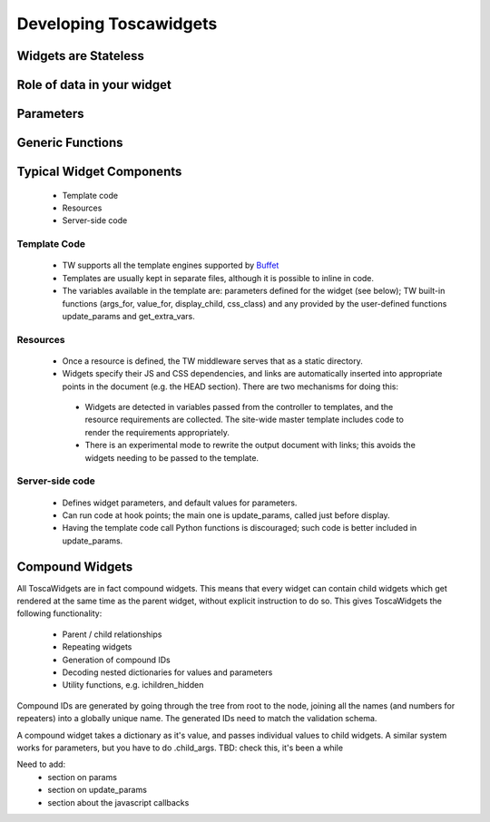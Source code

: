 

Developing Toscawidgets
=======================

Widgets are Stateless
---------------------

Role of data in your widget
---------------------------

Parameters
----------

Generic Functions
-------------------

Typical Widget Components
-------------------------

 * Template code
 * Resources
 * Server-side code

Template Code
~~~~~~~~~~~~~
 * TW supports all the template engines supported by `Buffet <http://projects.dowski.com/projects/buffet>`_
 * Templates are usually kept in separate files, although it is possible to inline in code.
 * The variables available in the template are: parameters defined for the widget (see below); TW built-in functions (args_for, value_for, display_child, css_class) and any provided by the user-defined functions update_params and get_extra_vars.

Resources
~~~~~~~~~
 * Once a resource is defined, the TW middleware serves that as a static directory.
 * Widgets specify their JS and CSS dependencies, and links are automatically inserted into appropriate points in the document (e.g. the HEAD section). There are two mechanisms for doing this:

  * Widgets are detected in variables passed from the controller to templates, and the resource requirements are collected. The site-wide master template includes code to render the requirements appropriately.
  * There is an experimental mode to rewrite the output document with links; this avoids the widgets needing to be passed to the template.

Server-side code
~~~~~~~~~~~~~~~~
 * Defines widget parameters, and default values for parameters.
 * Can run code at hook points; the main one is update_params, called just before display.
 * Having the template code call Python functions is discouraged; such code is better included in update_params.

Compound Widgets
----------------

All ToscaWidgets are in fact compound widgets. This means that every widget can contain child widgets which get rendered at the same time as the parent widget, without explicit instruction to do so.  This gives ToscaWidgets the following functionality:

 * Parent / child relationships
 * Repeating widgets
 * Generation of compound IDs
 * Decoding nested dictionaries for values and parameters
 * Utility functions, e.g. ichildren_hidden

Compound IDs are generated by going through the tree from root to the node, joining all the names (and numbers for repeaters) into a globally unique name. The generated IDs need to match the validation schema.

A compound widget takes a dictionary as it's value, and passes individual values to child widgets. A similar system works for parameters, but you have to do .child_args. TBD: check this, it's been a while


Need to add:
 * section on params
 * section on update_params
 * section about the javascript callbacks

.. todo:: Review this file for todo items.

